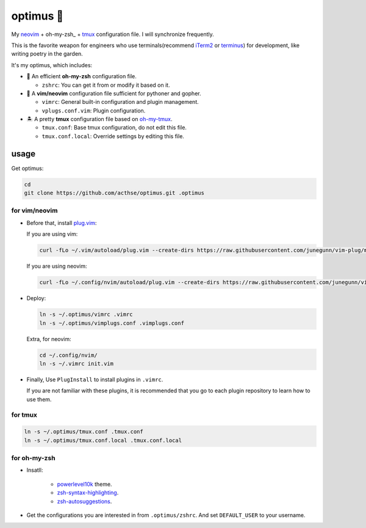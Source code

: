 ==========
optimus 🚒   
==========

.. image:: https://img.shields.io/static/v1.svg?label=optimus&message=fight&color=brightgreen

My neovim_ + oh-my-zsh_ + tmux_ configuration file. I will synchronize frequently.

This is the favorite weapon for engineers who use terminals(recommend iTerm2_ or terminus_) for development,
like writing poetry in the garden.

It's my optimus, which includes:

* 🚀 An efficient **oh-my-zsh** configuration file.

  - ``zshrc``: You can get it from or modify it based on it.

* 🐉 A **vim/neovim** configuration file sufficient for pythoner and gopher.

  - ``vimrc``: General built-in configuration and plugin management.
  - ``vplugs.conf.vim``: Plugin configuration.

* 🏝  A pretty **tmux** configuration file based on oh-my-tmux_.

  - ``tmux.conf``: Base tmux configuration, do not edit this file.
  - ``tmux.conf.local``: Override settings by editing this file.


usage
-----

Get optimus:

.. code-block:: console

   cd
   git clone https://github.com/acthse/optimus.git .optimus


for vim/neovim
**************

* Before that, install plug.vim_:

  If you are using vim:

  .. code-block:: console

     curl -fLo ~/.vim/autoload/plug.vim --create-dirs https://raw.githubusercontent.com/junegunn/vim-plug/master/plug.vim

  If you are using neovim:

  .. code-block:: console

     curl -fLo ~/.config/nvim/autoload/plug.vim --create-dirs https://raw.githubusercontent.com/junegunn/vim-plug/master/plug.vim

* Deploy:

  .. code-block:: console

     ln -s ~/.optimus/vimrc .vimrc
     ln -s ~/.optimus/vimplugs.conf .vimplugs.conf

  Extra, for neovim:

  .. code-block:: console

     cd ~/.config/nvim/
     ln -s ~/.vimrc init.vim

* Finally, Use ``PlugInstall`` to install plugins in ``.vimrc``.
 
  If you are not familiar with these plugins, it is recommended that you go to each plugin repository to learn how to use them.


for tmux
********

.. code-block:: console

   ln -s ~/.optimus/tmux.conf .tmux.conf
   ln -s ~/.optimus/tmux.conf.local .tmux.conf.local


for oh-my-zsh
*************

* Insatll:

   - powerlevel10k_ theme.

   - zsh-syntax-highlighting_.

   - zsh-autosuggestions_.


* Get the configurations you are interested in from ``.optimus/zshrc``.
  And set ``DEFAULT_USER`` to your username.


.. _neovim: https://neovim.io/
.. _oh-my-zsh_: https://ohmyz.sh/
.. _tmux: https://github.com/tmux/tmux
.. _oh-my-tmux: https://github.com/gpakosz/.tmux/tree/master
.. _plug.vim: https://github.com/junegunn/vim-plug
.. _iTerm2: https://www.iterm2.com/
.. _terminus: https://eugeny.github.io/terminus/
.. _powerlevel10k: https://github.com/romkatv/powerlevel10k
.. _zsh-syntax-highlighting: https://github.com/zsh-users/zsh-syntax-highlighting
.. _zsh-autosuggestions: https://github.com/zsh-users/zsh-autosuggestions 
